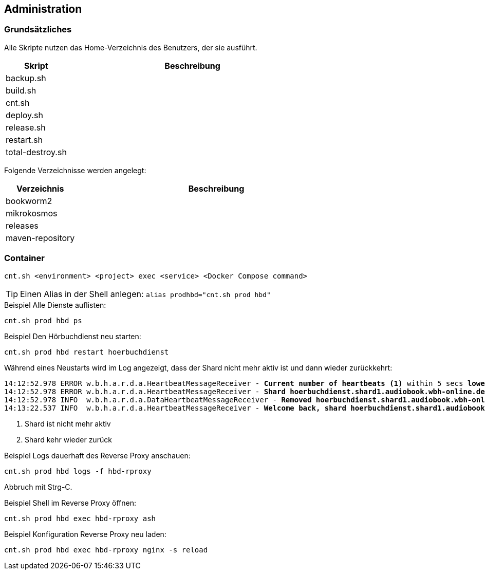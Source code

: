 == Administration

=== Grundsätzliches

Alle Skripte nutzen das Home-Verzeichnis des Benutzers, der sie ausführt.

[cols="20%a,80%a",opts="header"]
|====
| Skript
| Beschreibung

| backup.sh
|

| build.sh
|

| cnt.sh
|

| deploy.sh
|

| release.sh
|

| restart.sh
|

| total-destroy.sh
|
|====

Folgende Verzeichnisse werden angelegt:

[cols="20%a,80%a",opts="header"]
|====
| Verzeichnis
| Beschreibung

| bookworm2
|

| mikrokosmos
|

| releases
|

| maven-repository
|
|====

=== Container

[source,shell,linenum]
----
cnt.sh <environment> <project> exec <service> <Docker Compose command>
----

TIP: Einen Alias in der Shell anlegen: `alias prodhbd="cnt.sh prod hbd"`

.Beispiel Alle Dienste auflisten:
[source,shell,linenum]
----
cnt.sh prod hbd ps
----

.Beispiel Den Hörbuchdienst neu starten:
[source,shell,linenum]
----
cnt.sh prod hbd restart hoerbuchdienst
----

Während eines Neustarts wird im Log angezeigt, dass der Shard nicht mehr aktiv ist und dann wieder zurückkehrt:

[source,shell,linenum,subs="verbatim,quotes"]
----
14:12:52.978 ERROR w.b.h.a.r.d.a.HeartbeatMessageReceiver - *Current number of heartbeats (1)* within 5 secs *lower than high water mark (2)*
14:12:52.978 ERROR w.b.h.a.r.d.a.HeartbeatMessageReceiver - *Shard hoerbuchdienst.shard1.audiobook.wbh-online.de disappeared!* <1>
14:12:52.978 INFO  w.b.h.a.r.d.a.DataHeartbeatMessageReceiver - *Removed hoerbuchdienst.shard1.audiobook.wbh-online.de's data from cache as it disappeared*
14:13:22.537 INFO  w.b.h.a.r.d.a.HeartbeatMessageReceiver - *Welcome back, shard hoerbuchdienst.shard1.audiobook.wbh-online.de!* <2>
----
<1> Shard ist nicht mehr aktiv
<2> Shard kehr wieder zurück

.Beispiel Logs dauerhaft des Reverse Proxy anschauen:
[source,shell,linenum]
----
cnt.sh prod hbd logs -f hbd-rproxy
----
Abbruch mit Strg-C.

.Beispiel Shell im Reverse Proxy öffnen:
[source,shell,linenum]
----
cnt.sh prod hbd exec hbd-rproxy ash
----

.Beispiel Konfiguration Reverse Proxy neu laden:
[source,shell,linenum]
----
cnt.sh prod hbd exec hbd-rproxy nginx -s reload
----
